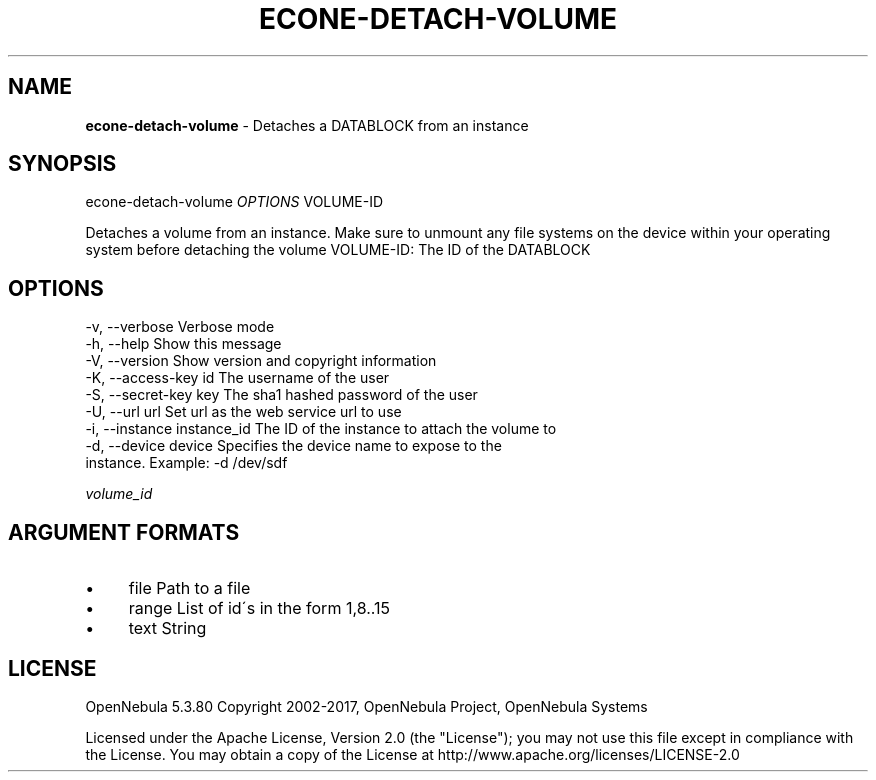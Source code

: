 .\" generated with Ronn/v0.7.3
.\" http://github.com/rtomayko/ronn/tree/0.7.3
.
.TH "ECONE\-DETACH\-VOLUME" "1" "May 2017" "" "econe-detach-volume(1) -- Detaches a DATABLOCK from an instance"
.
.SH "NAME"
\fBecone\-detach\-volume\fR \- Detaches a DATABLOCK from an instance
.
.SH "SYNOPSIS"
econe\-detach\-volume \fIOPTIONS\fR VOLUME\-ID
.
.P
Detaches a volume from an instance\. Make sure to unmount any file systems on the device within your operating system before detaching the volume VOLUME\-ID: The ID of the DATABLOCK
.
.SH "OPTIONS"
.
.nf

 \-v, \-\-verbose             Verbose mode
 \-h, \-\-help                Show this message
 \-V, \-\-version             Show version and copyright information
 \-K, \-\-access\-key id       The username of the user
 \-S, \-\-secret\-key key      The sha1 hashed password of the user
 \-U, \-\-url url             Set url as the web service url to use
 \-i, \-\-instance instance_id The ID of the instance to attach the volume to
 \-d, \-\-device device       Specifies the device name to expose to the
                           instance\. Example: \-d /dev/sdf
.
.fi
.
.P
\fIvolume_id\fR
.
.SH "ARGUMENT FORMATS"
.
.IP "\(bu" 4
file Path to a file
.
.IP "\(bu" 4
range List of id\'s in the form 1,8\.\.15
.
.IP "\(bu" 4
text String
.
.IP "" 0
.
.SH "LICENSE"
OpenNebula 5\.3\.80 Copyright 2002\-2017, OpenNebula Project, OpenNebula Systems
.
.P
Licensed under the Apache License, Version 2\.0 (the "License"); you may not use this file except in compliance with the License\. You may obtain a copy of the License at http://www\.apache\.org/licenses/LICENSE\-2\.0
